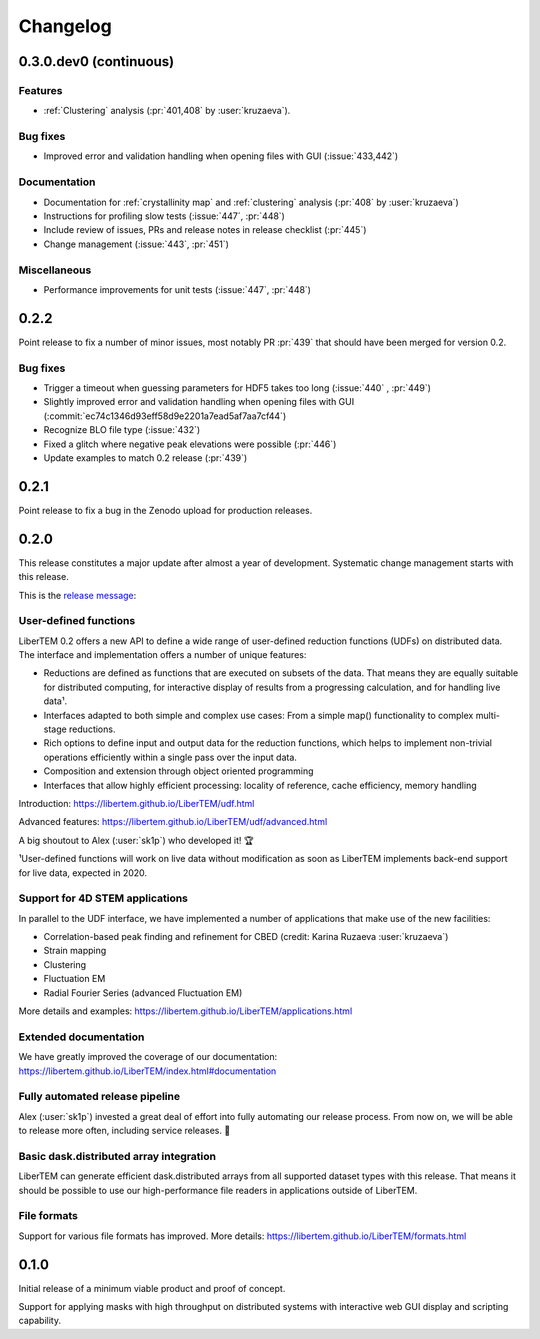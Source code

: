 Changelog
=========

.. _continuous:
.. _`v0-3-0`:

0.3.0.dev0 (continuous)
#######################

Features
--------

* :ref:`Clustering` analysis (:pr:`401,408` by :user:`kruzaeva`).

Bug fixes
---------

* Improved error and validation handling when opening files with GUI (:issue:`433,442`)

Documentation
-------------

* Documentation for :ref:`crystallinity map` and :ref:`clustering` analysis (:pr:`408` by :user:`kruzaeva`)
* Instructions for profiling slow tests (:issue:`447`, :pr:`448`)
* Include review of issues, PRs and release notes in release checklist (:pr:`445`)
* Change management (:issue:`443`, :pr:`451`)

.. Commented out
   Obsolescence
   ------------

Miscellaneous
-------------

* Performance improvements for unit tests (:issue:`447`, :pr:`448`)

.. _latest:
.. _`v0-2-2`:

0.2.2
#####

Point release to fix a number of minor issues, most notably PR :pr:`439` that
should have been merged for version 0.2.

Bug fixes
---------

* Trigger a timeout when guessing parameters for HDF5 takes too long (:issue:`440` , :pr:`449`)
* Slightly improved error and validation handling when opening files with GUI (:commit:`ec74c1346d93eff58d9e2201a7ead5af7aa7cf44`)
* Recognize BLO file type (:issue:`432`)
* Fixed a glitch where negative peak elevations were possible (:pr:`446`)
* Update examples to match 0.2 release (:pr:`439`)

.. _`v0-2-1`:

0.2.1
#####

.. image:: https://zenodo.org/badge/DOI/10.5281/zenodo.3474968.svg
   :target: https://doi.org/10.5281/zenodo.3474968

Point release to fix a bug in the Zenodo upload for production releases.

.. _`v0-2-0`:

0.2.0
#####

This release constitutes a major update after almost a year of development.
Systematic change management starts with this release.

This is the `release message <https://groups.google.com/d/msg/libertem/p7MVoVqXOs0/vP_tu6K7CwAJ>`_: 

User-defined functions
----------------------

LiberTEM 0.2 offers a new API to define a wide range of user-defined reduction
functions (UDFs) on distributed data. The interface and implementation offers a
number of unique features:

* Reductions are defined as functions that are executed on subsets of the data.
  That means they are equally suitable for distributed computing, for interactive
  display of results from a progressing calculation, and for handling live data¹.
* Interfaces adapted to both simple and complex use cases: From a simple map()
  functionality to complex multi-stage reductions.
* Rich options to define input and output data for the reduction functions, which
  helps to implement non-trivial operations efficiently within a single pass over
  the input data.
* Composition and extension through object oriented programming
* Interfaces that allow highly efficient processing: locality of reference, cache
  efficiency, memory handling

Introduction: https://libertem.github.io/LiberTEM/udf.html

Advanced features: https://libertem.github.io/LiberTEM/udf/advanced.html

A big shoutout to Alex (:user:`sk1p`) who developed it! 🏆

¹User-defined functions will work on live data without modification as soon as
LiberTEM implements back-end support for live data, expected in 2020.

Support for 4D STEM applications
--------------------------------

In parallel to the UDF interface, we have implemented a number of applications
that make use of the new facilities:

* Correlation-based peak finding and refinement for CBED (credit: Karina Ruzaeva :user:`kruzaeva`)
* Strain mapping
* Clustering
* Fluctuation EM
* Radial Fourier Series (advanced Fluctuation EM)

More details and examples: https://libertem.github.io/LiberTEM/applications.html

Extended documentation
----------------------

We have greatly improved the coverage of our documentation:
https://libertem.github.io/LiberTEM/index.html#documentation

Fully automated release pipeline
--------------------------------

Alex (:user:`sk1p`) invested a great deal of effort into fully automating our release
process. From now on, we will be able to release more often, including service
releases. 🚀

Basic dask.distributed array integration
----------------------------------------

LiberTEM can generate efficient dask.distributed arrays from all supported
dataset types with this release. That means it should be possible to use our high-performance file
readers in applications outside of LiberTEM.

File formats
------------

Support for various file formats has improved. More details:
https://libertem.github.io/LiberTEM/formats.html

.. _`v0-1-0`:

0.1.0
#####

Initial release of a minimum viable product and proof of concept.

Support for applying masks with high throughput on distributed systems with
interactive web GUI display and scripting capability.
